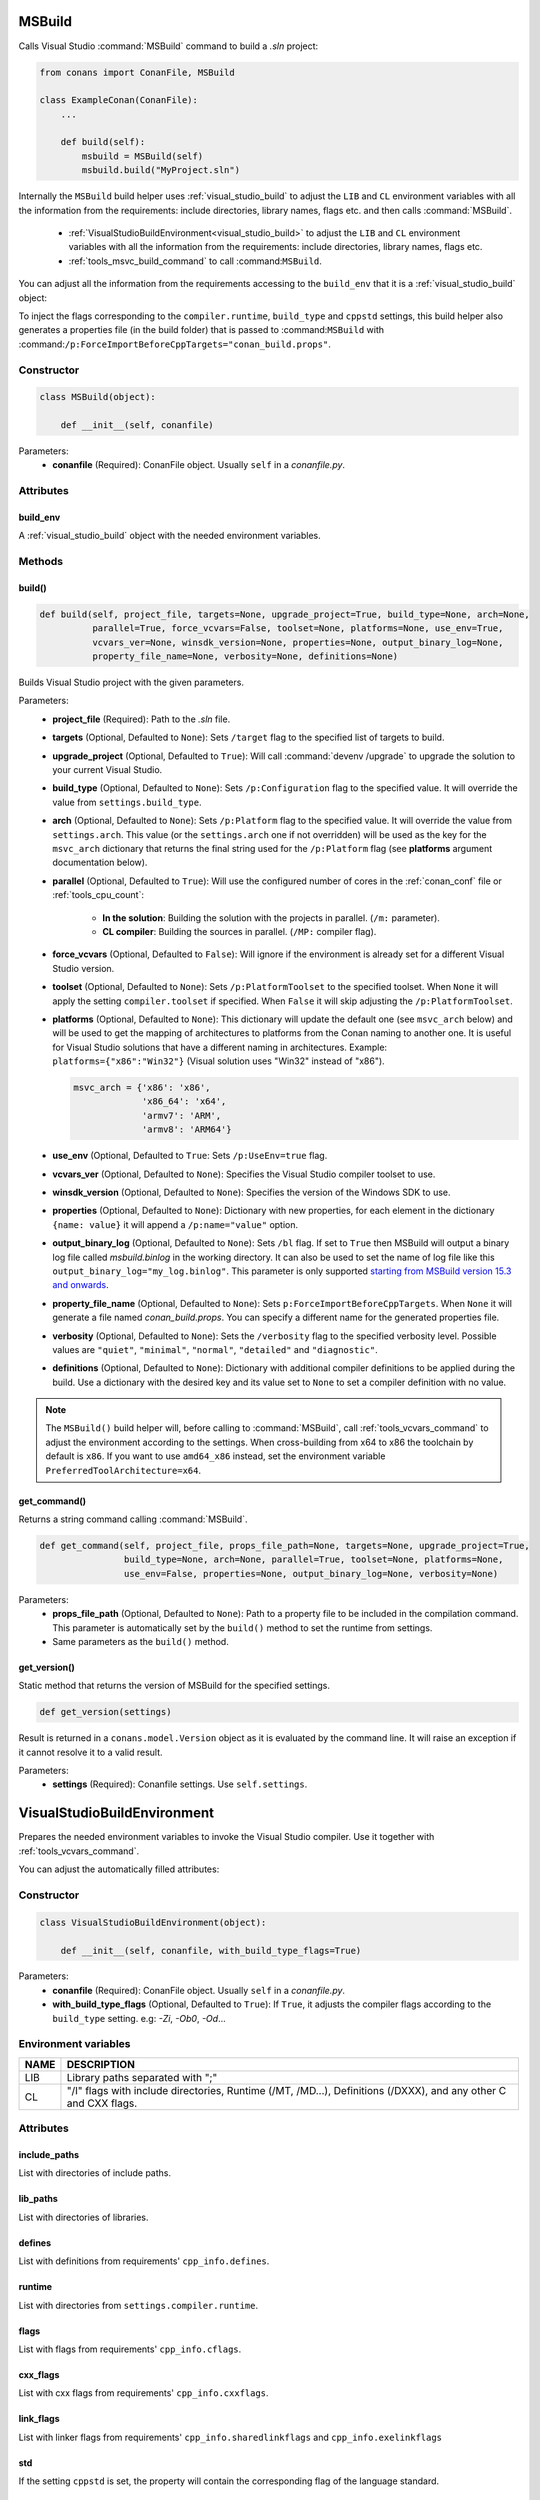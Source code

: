 
.. _msbuild:

MSBuild
=======

Calls Visual Studio :command:`MSBuild` command to build a *.sln* project:

.. code-block:: python

    from conans import ConanFile, MSBuild

    class ExampleConan(ConanFile):
        ...

        def build(self):
            msbuild = MSBuild(self)
            msbuild.build("MyProject.sln")

Internally the ``MSBuild`` build helper uses :ref:`visual_studio_build` to adjust the ``LIB`` and ``CL`` environment variables with all the
information from the requirements: include directories, library names, flags etc. and then calls :command:`MSBuild`.

    - :ref:`VisualStudioBuildEnvironment<visual_studio_build>` to adjust the ``LIB`` and ``CL``
      environment variables with all the information from the requirements: include directories, library names, flags etc.
    - :ref:`tools_msvc_build_command` to call :command:``MSBuild``.

You can adjust all the information from the requirements accessing to the ``build_env`` that it is a :ref:`visual_studio_build` object:

.. code-block:: python
   :emphasize-lines: 8, 9, 10

    from conans import ConanFile, MSBuild

    class ExampleConan(ConanFile):
        ...

        def build(self):
            msbuild = MSBuild(self)
            msbuild.build_env.include_paths.append("mycustom/directory/to/headers")
            msbuild.build_env.lib_paths.append("mycustom/directory/to/libs")
            msbuild.build_env.link_flags = []

            msbuild.build("MyProject.sln")


To inject the flags corresponding to the ``compiler.runtime``, ``build_type`` and ``cppstd`` settings, this build helper also generates a
properties file (in the build folder) that is passed to :command:``MSBuild`` with
:command:``/p:ForceImportBeforeCppTargets="conan_build.props"``.

Constructor
-----------

.. code-block:: python

    class MSBuild(object):

        def __init__(self, conanfile)

Parameters:
    - **conanfile** (Required): ConanFile object. Usually ``self`` in a *conanfile.py*.

Attributes
----------

build_env
+++++++++

A :ref:`visual_studio_build` object with the needed environment variables.

Methods
-------

build()
+++++++

.. code-block:: python

    def build(self, project_file, targets=None, upgrade_project=True, build_type=None, arch=None,
              parallel=True, force_vcvars=False, toolset=None, platforms=None, use_env=True,
              vcvars_ver=None, winsdk_version=None, properties=None, output_binary_log=None,
              property_file_name=None, verbosity=None, definitions=None)

Builds Visual Studio project with the given parameters.

Parameters:
    - **project_file** (Required): Path to the *.sln* file.
    - **targets** (Optional, Defaulted to ``None``): Sets ``/target`` flag to the specified list of targets to build.
    - **upgrade_project** (Optional, Defaulted to ``True``): Will call :command:`devenv /upgrade` to upgrade the solution to your current
      Visual Studio.
    - **build_type** (Optional, Defaulted to ``None``): Sets ``/p:Configuration`` flag to the specified value. It will override the value
      from ``settings.build_type``.
    - **arch** (Optional, Defaulted to ``None``): Sets ``/p:Platform`` flag to the specified value. It will override the value from
      ``settings.arch``. This value (or the ``settings.arch`` one if not overridden) will be used as the key for the ``msvc_arch``
      dictionary that returns the final string used for the ``/p:Platform`` flag (see **platforms** argument documentation below).
    - **parallel** (Optional, Defaulted to ``True``): Will use the configured number of cores in the :ref:`conan_conf` file or
      :ref:`tools_cpu_count`:

        - **In the solution**: Building the solution with the projects in parallel. (``/m:`` parameter).
        - **CL compiler**: Building the sources in parallel. (``/MP:`` compiler flag).
    - **force_vcvars** (Optional, Defaulted to ``False``): Will ignore if the environment is already set for a different Visual Studio
      version.
    - **toolset** (Optional, Defaulted to ``None``): Sets ``/p:PlatformToolset`` to the specified toolset. When ``None`` it will apply the
      setting ``compiler.toolset`` if specified. When ``False`` it will skip adjusting the ``/p:PlatformToolset``.
    - **platforms** (Optional, Defaulted to ``None``): This dictionary will update the default one (see ``msvc_arch`` below) and will be
      used to get the mapping of architectures to platforms from the Conan naming to another one. It is useful for Visual Studio solutions
      that have a different naming in architectures. Example: ``platforms={"x86":"Win32"}`` (Visual solution uses "Win32" instead of "x86").

      .. code-block:: python

          msvc_arch = {'x86': 'x86',
                       'x86_64': 'x64',
                       'armv7': 'ARM',
                       'armv8': 'ARM64'}

    - **use_env** (Optional, Defaulted to ``True``: Sets ``/p:UseEnv=true`` flag.
    - **vcvars_ver** (Optional, Defaulted to ``None``): Specifies the Visual Studio compiler toolset to use.
    - **winsdk_version** (Optional, Defaulted to ``None``): Specifies the version of the Windows SDK to use.
    - **properties** (Optional, Defaulted to ``None``): Dictionary with new properties, for each element in the dictionary ``{name: value}``
      it will append a ``/p:name="value"`` option.
    - **output_binary_log** (Optional, Defaulted to ``None``): Sets ``/bl`` flag. If set to ``True`` then MSBuild will output a binary log
      file called *msbuild.binlog* in the working directory. It can also be used to set the name of log file like this
      ``output_binary_log="my_log.binlog"``. This parameter is only supported
      `starting from MSBuild version 15.3 and onwards <http://msbuildlog.com/>`_.
    - **property_file_name** (Optional, Defaulted to ``None``): Sets ``p:ForceImportBeforeCppTargets``. When ``None`` it will generate a
      file named *conan_build.props*. You can specify a different name for the generated properties file.
    - **verbosity** (Optional, Defaulted to ``None``): Sets the ``/verbosity`` flag to the specified verbosity level. Possible values are
      ``"quiet"``, ``"minimal"``, ``"normal"``, ``"detailed"`` and ``"diagnostic"``.
    - **definitions** (Optional, Defaulted to ``None``): Dictionary with additional compiler definitions to be applied during the build.
      Use a dictionary with the desired key and its value set to ``None`` to set a compiler definition with no value.

.. note::

    The ``MSBuild()`` build helper will, before calling to :command:`MSBuild`, call :ref:`tools_vcvars_command` to adjust the environment
    according to the settings. When cross-building from x64 to x86 the toolchain by default is ``x86``. If you want to use ``amd64_x86``
    instead, set the environment variable ``PreferredToolArchitecture=x64``.

get_command()
+++++++++++++

Returns a string command calling :command:`MSBuild`.

.. code-block:: python

    def get_command(self, project_file, props_file_path=None, targets=None, upgrade_project=True,
                    build_type=None, arch=None, parallel=True, toolset=None, platforms=None,
                    use_env=False, properties=None, output_binary_log=None, verbosity=None)

Parameters:
    - **props_file_path** (Optional, Defaulted to ``None``): Path to a property file to be included in the compilation command. This
      parameter is automatically set by the ``build()`` method to set the runtime from settings.
    - Same parameters as the ``build()`` method.

get_version()
+++++++++++++

Static method that returns the version of MSBuild for the specified settings.

.. code-block:: python

    def get_version(settings)

Result is returned in a ``conans.model.Version`` object as it is evaluated by the command line. It will raise an exception if it cannot
resolve it to a valid result.

Parameters:
    - **settings** (Required): Conanfile settings. Use ``self.settings``.

.. _visual_studio_build:

VisualStudioBuildEnvironment
============================

Prepares the needed environment variables to invoke the Visual Studio compiler.
Use it together with :ref:`tools_vcvars_command`.

.. code-block:: python
   :emphasize-lines: 9, 10, 11

    from conans import ConanFile, VisualStudioBuildEnvironment

    class ExampleConan(ConanFile):

        ...

        def build(self):
            if self.settings.compiler == "Visual Studio":
                env_build = VisualStudioBuildEnvironment(self)
                with tools.environment_append(env_build.vars):
                    vcvars = tools.vcvars_command(self.settings)
                    self.run('%s && cl /c /EHsc hello.cpp' % vcvars)
                    self.run('%s && lib hello.obj -OUT:hello.lib' % vcvars

You can adjust the automatically filled attributes:

.. code-block:: python
   :emphasize-lines: 3, 4, 5

    def build(self):
        if self.settings.compiler == "Visual Studio":
        env_build = VisualStudioBuildEnvironment(self)
        env_build.include_paths.append("mycustom/directory/to/headers")
        env_build.lib_paths.append("mycustom/directory/to/libs")
        env_build.link_flags = []
        with tools.environment_append(env_build.vars):
            vcvars = tools.vcvars_command(self.settings)
            self.run('%s && cl /c /EHsc hello.cpp' % vcvars)
            self.run('%s && lib hello.obj -OUT:hello.lib' % vcvars

Constructor
-----------

.. code-block:: python

    class VisualStudioBuildEnvironment(object):

        def __init__(self, conanfile, with_build_type_flags=True)

Parameters:
    - **conanfile** (Required): ConanFile object. Usually ``self`` in a *conanfile.py*.
    - **with_build_type_flags** (Optional, Defaulted to ``True``): If ``True``, it adjusts the compiler flags according to the
      ``build_type`` setting. e.g: `-Zi`, `-Ob0`, `-Od`...

Environment variables
---------------------

+--------------------+---------------------------------------------------------------------------------------------------------------------+
| NAME               | DESCRIPTION                                                                                                         |
+====================+=====================================================================================================================+
| LIB                | Library paths separated with ";"                                                                                    |
+--------------------+---------------------------------------------------------------------------------------------------------------------+
| CL                 | "/I" flags with include directories, Runtime (/MT, /MD...), Definitions (/DXXX), and any other C and CXX flags.     |
+--------------------+---------------------------------------------------------------------------------------------------------------------+

Attributes
----------

include_paths
+++++++++++++

List with directories of include paths.

lib_paths
+++++++++

List with directories of libraries.

defines
+++++++

List with definitions from requirements' ``cpp_info.defines``.

runtime
+++++++

List with directories from ``settings.compiler.runtime``.

flags
+++++

List with flags from requirements' ``cpp_info.cflags``.

cxx_flags
+++++++++

List with cxx flags from requirements' ``cpp_info.cxxflags``.

link_flags
++++++++++

List with linker flags from requirements' ``cpp_info.sharedlinkflags`` and ``cpp_info.exelinkflags``

std
+++

If the setting ``cppstd`` is set, the property will contain the corresponding flag of the language
standard.

parallel
++++++++

Defaulted to ``False``.

Sets the flag ``/MP`` in order to compile the sources in parallel using cores found by :ref:`tools_cpu_count`.

.. seealso::

    Read more about :ref:`tools_environment_append`.
